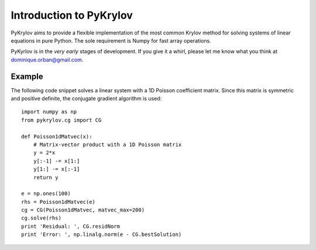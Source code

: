.. Introduction to PyKrylov

========================
Introduction to PyKrylov
========================

PyKrylov aims to provide a flexible implementation of the most common Krylov
method for solving systems of linear equations in pure Python. The sole
requirement is Numpy for fast array operations.

PyKyrlov is in the *very early* stages of development. If you give it a whirl,
please let me know what you think at `dominique.orban@gmail.com
<mailto:dominique.orban@gmail.com>`_.

Example
=======

The following code snippet solves a linear system with a 1D Poisson coefficient
matrix. Since this matrix is symmetric and positive definite, the conjugate
gradient algorithm is used::

    import numpy as np
    from pykrylov.cg import CG

    def Poisson1dMatvec(x):
        # Matrix-vector product with a 1D Poisson matrix
        y = 2*x
        y[:-1] -= x[1:]
        y[1:] -= x[:-1]
        return y

    e = np.ones(100)
    rhs = Poisson1dMatvec(e)
    cg = CG(Poisson1dMatvec, matvec_max=200)
    cg.solve(rhs)
    print 'Residual: ', CG.residNorm
    print 'Error: ', np.linalg.norm(e - CG.bestSolution)

